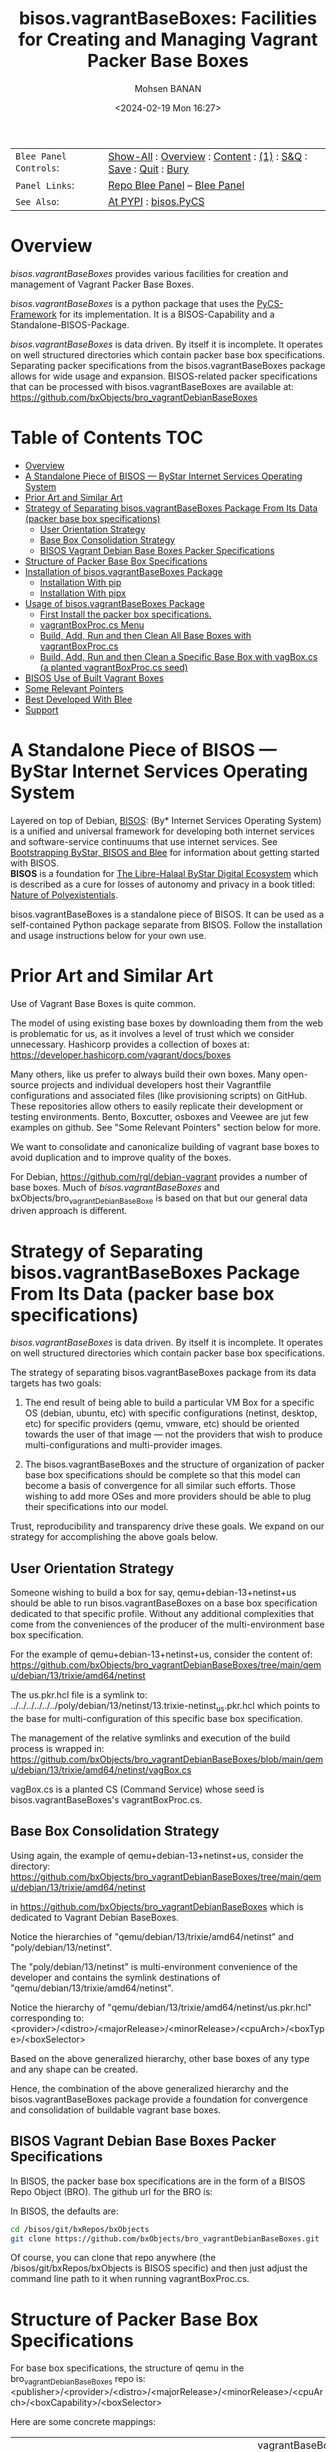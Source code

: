 #+title: bisos.vagrantBaseBoxes: Facilities for Creating and Managing Vagrant Packer Base Boxes
#+DATE: <2024-02-19 Mon 16:27>
#+AUTHOR: Mohsen BANAN
#+OPTIONS: toc:4

#+BEGIN: b:org:pypi:readme/topControls :pkgName "vagrantBaseBoxes" :comment "basic"

|----------------------+------------------------------------------------------------------|
| ~Blee Panel Controls~: | [[elisp:(show-all)][Show-All]] : [[elisp:(org-shifttab)][Overview]] : [[elisp:(progn (org-shifttab) (org-content))][Content]] : [[elisp:(delete-other-windows)][(1)]] : [[elisp:(progn (save-buffer) (kill-buffer))][S&Q]] : [[elisp:(save-buffer)][Save]]  : [[elisp:(kill-buffer)][Quit]]  : [[elisp:(bury-buffer)][Bury]] |
| ~Panel Links~:         | [[file:./py3/panels/bisos.facter/_nodeBase_/fullUsagePanel-en.org][Repo Blee Panel]] --  [[file:/bisos/git/auth/bxRepos/bisos-pip/facter/py3/panels/bisos.facter/_nodeBase_/fullUsagePanel-en.org][Blee Panel]]                                                |
| ~See Also~:            | [[https://pypi.org/project/bisos.facter][At PYPI]] : [[https://github.com/bisos-pip/pycs][bisos.PyCS]]                                             |
|----------------------+------------------------------------------------------------------|

#+END:

* Overview

/bisos.vagrantBaseBoxes/ provides various facilities for creation and management of
Vagrant Packer Base Boxes.

/bisos.vagrantBaseBoxes/ is a python package that uses the [[https://github.com/bisos-pip/pycs][PyCS-Framework]] for its
implementation. It is a BISOS-Capability and a Standalone-BISOS-Package.

/bisos.vagrantBaseBoxes/ is data driven. By itself it is incomplete. It operates
on well structured directories which contain packer base box specifications.
Separating packer specifications from the bisos.vagrantBaseBoxes package allows
for wide usage and expansion. BISOS-related packer specifications that can be
processed with bisos.vagrantBaseBoxes are available at:\\
[[https://github.com/bxObjects/bro_vagrantDebianBaseBoxes]]

#+BEGIN: b:org:pypi:readme/pkgDocumentation :pkgName "capability-cs" :comment "basic"

# PYPI Documentation Comes Here in _description.org
#+END:


* Table of Contents     :TOC:
- [[#overview][Overview]]
- [[#a-standalone-piece-of-bisos-----bystar-internet-services-operating-system][A Standalone Piece of BISOS --- ByStar Internet Services Operating System]]
- [[#prior-art-and-similar-art][Prior Art and Similar Art]]
- [[#strategy-of-separating-bisosvagrantbaseboxes-package-from-its-data-packer-base-box-specifications][Strategy of Separating bisos.vagrantBaseBoxes Package From Its Data (packer base box specifications)]]
  - [[#user-orientation-strategy][User Orientation Strategy]]
  - [[#base-box-consolidation-strategy][Base Box Consolidation Strategy]]
  - [[#bisos-vagrant-debian-base-boxes-packer-specifications][BISOS Vagrant Debian Base Boxes Packer Specifications]]
- [[#structure-of-packer-base-box-specifications][Structure of Packer Base Box Specifications]]
- [[#installation-of-bisosvagrantbaseboxes-package][Installation of bisos.vagrantBaseBoxes Package]]
  - [[#installation-with-pip][Installation With pip]]
  - [[#installation-with-pipx][Installation With pipx]]
- [[#usage-of-bisosvagrantbaseboxes-package][Usage of bisos.vagrantBaseBoxes Package]]
  - [[#first-install-the-packer-box-specifications][First Install the packer box specifications.]]
  - [[#vagrantboxproccs-menu][vagrantBoxProc.cs Menu]]
  - [[#build-add-run-and-then-clean-all-base-boxes-with-vagrantboxproccs][Build, Add, Run and then Clean All Base Boxes with vagrantBoxProc.cs]]
  - [[#build-add-run-and-then-clean-a-specific-base-box-with-vagboxcs-a-planted-vagrantboxproccs-seed][Build, Add, Run and then Clean a Specific Base Box with vagBox.cs (a planted vagrantBoxProc.cs seed)]]
- [[#bisos-use-of-built-vagrant-boxes][BISOS Use of Built Vagrant Boxes]]
- [[#some-relevant-pointers][Some Relevant Pointers]]
- [[#best-developed-with-blee][Best Developed With Blee]]
- [[#support][Support]]

* A Standalone Piece of BISOS --- ByStar Internet Services Operating System

Layered on top of Debian, [[https://github.com/bisos][BISOS]]: (By* Internet Services Operating System) is a
unified and universal framework for developing both internet services and
software-service continuums that use internet services. See [[https://github.com/bxGenesis/start][Bootstrapping
ByStar, BISOS and Blee]] for information about getting started with BISOS.\\
*BISOS* is a foundation for [[https://github.com/mohsenBanan][The Libre-Halaal ByStar Digital Ecosystem]] which is
described as a cure for losses of autonomy and privacy in a book titled: [[https://github.com/bxplpc/120033][Nature
of Polyexistentials]].

bisos.vagrantBaseBoxes is a standalone piece of BISOS. It can be used as a self-contained
Python package separate from BISOS. Follow the installation and usage
instructions below for your own use.

* Prior Art and Similar Art

Use of Vagrant Base Boxes is quite common.

The model of using existing base boxes by downloading them from the web is
problematic for us, as it involves a level of trust which we consider unnecessary.
Hashicorp provides a collection of boxes at:\\
https://developer.hashicorp.com/vagrant/docs/boxes

Many others, like us prefer to always build their own boxes. Many open-source
projects and individual developers host their Vagrantfile configurations and
associated files (like provisioning scripts) on GitHub. These repositories allow
others to easily replicate their development or testing environments.
Bento, Boxcutter, osboxes and Veewee are jut few examples on github.
See "Some Relevant Pointers" section below for more.

We want to consolidate and canonicalize building of vagrant base boxes to avoid
duplication and to improve quality of the boxes.

For Debian, https://github.com/rgl/debian-vagrant provides a number of base
boxes. Much of /bisos.vagrantBaseBoxes/ and bxObjects/bro_vagrantDebianBaseBoxe is
based on that but our general data driven approach is different.


* Strategy of Separating bisos.vagrantBaseBoxes Package From Its Data (packer base box specifications)

/bisos.vagrantBaseBoxes/ is data driven. By itself it is incomplete. It operates on
well structured directories which contain packer base box specifications.

The strategy of separating bisos.vagrantBaseBoxes package from its data targets has two goals:

1) The end result of being able to build a particular VM Box for a specific OS
   (debian, ubuntu, etc) with specific configurations (netinst, desktop, etc) for specific
   providers (qemu, vmware, etc) should be oriented towards the user of that image
   --- not the providers that wish to produce multi-configurations and
   multi-provider images.

2) The bisos.vagrantBaseBoxes and the structure of organization of packer base
   box specifications should be complete so that this model can become a basis
   of convergence for all similar such efforts. Those wishing to add more OSes and
   more providers should be able to plug their specifications into our model.

Trust, reproducibility and transparency drive these goals.
We expand on our strategy for accomplishing the above goals below.

** User Orientation Strategy

Someone wishing to build a box for say, qemu+debian-13+netinst+us should be able to
run bisos.vagrantBaseBoxes on a base box specification dedicated to that
specific profile. Without any additional complexities that come from the
conveniences of the producer of the multi-environment base box specification.

For the example of qemu+debian-13+netinst+us, consider the content of:\\
https://github.com/bxObjects/bro_vagrantDebianBaseBoxes/tree/main/qemu/debian/13/trixie/amd64/netinst

The us.pkr.hcl file is a symlink to:\\
../../../../../../poly/debian/13/netinst/13.trixie-netinst_us.pkr.hcl
which points to the base for multi-configuration of this specific base box specification.

The management of the relative symlinks and execution of the build process is wrapped in:\\
https://github.com/bxObjects/bro_vagrantDebianBaseBoxes/blob/main/qemu/debian/13/trixie/amd64/netinst/vagBox.cs

vagBox.cs is a planted CS (Command Service) whose seed is bisos.vagrantBaseBoxes's vagrantBoxProc.cs.

** Base Box Consolidation Strategy

Using again, the example of qemu+debian-13+netinst+us, consider the directory:\\
https://github.com/bxObjects/bro_vagrantDebianBaseBoxes/tree/main/qemu/debian/13/trixie/amd64/netinst

in https://github.com/bxObjects/bro_vagrantDebianBaseBoxes
which is dedicated to Vagrant Debian BaseBoxes.

Notice the hierarchies of "qemu/debian/13/trixie/amd64/netinst" and "poly/debian/13/netinst".

The "poly/debian/13/netinst" is multi-environment convenience of the developer and contains the symlink destinations
of "qemu/debian/13/trixie/amd64/netinst".

Notice the hierarchy of "qemu/debian/13/trixie/amd64/netinst/us.pkr.hcl" corresponding to:\\
<provider>/<distro>/<majorRelease>/<minorRelease>/<cpuArch>/<boxType>/<boxSelector>

Based on the above generalized hierarchy, other base boxes of any type and any
shape can be created.

Hence, the combination of the above generalized hierarchy and the
bisos.vagrantBaseBoxes package provide a foundation for convergence and
consolidation of buildable vagrant base boxes.


** BISOS Vagrant Debian Base Boxes Packer Specifications


In BISOS, the packer base box specifications are in the form of a
BISOS Repo Object (BRO). The github url for the BRO is:

In BISOS, the defaults are:

#+begin_src bash
cd /bisos/git/bxRepos/bxObjects
git clone https://github.com/bxObjects/bro_vagrantDebianBaseBoxes.git
#+end_src

Of course, you can clone that repo anywhere (the /bisos/git/bxRepos/bxObjects is
BISOS specific) and then just adjust the command line path to it when running
vagrantBoxProc.cs.



* Structure of Packer Base Box Specifications

For base box specifications, the structure of qemu in the bro_vagrantDebianBaseBoxes repo is:\\
<publisher>/<provider>/<distro>/<majorRelease>/<minorRelease>/<cpuArch>/<boxCapability>/<boxSelector>

Here are some concrete mappings:

| <publisher>     | bro_vagrantDebianBaseBoxes | bx  | vagrantBaseBoxes is aware of abbrevs     |
| <provider>      | qemu                       |     | perhaps virtualbox later                 |
| <distro>        | debian                     | deb | perhaps ubuntu later                     |
| <majorRelease>  | 13                         |     | 13 and 12 currently                      |
| <minorRelease>  | trixie                     |     | Prior to release we go by name           |
| <cpuArch>       | amd64                      |     | For now just amd64                       |
| <boxCapability> | netinst                    |     | Refers to boxes content and capabilities |
| <boxSelector>   | us                         |     | Variations on capability, eg US keyboard |

The above, describes the hierarchy of qemu in this repo which reflects the perspective of the user.

The developer perspective is reflected in the poly hierarchy.
The structure of poly in the bro_vagrantDebianBaseBoxes repo is:\\
<publisher>/poly/<distro>/<majorRelease>/<boxCapability>

Here are some concrete mappings:

| <publisher>     | bro_vagrantDebianBaseBoxes | vagrantBaseBoxes is aware of abbrevs     |
| poly            | poly                       |                 |
| <distro>        | debian                     | perhaps ubuntu later                     |
| <majorRelease>  | 13                         | 13 and 12 currently                      |
| <boxCapability> | netinst                    | Refers to boxes content and capabilities |

The "<boxCapability>" (eg netinst) contains information for configuration of
multiple environments.

* Installation of bisos.vagrantBaseBoxes Package

The sources for the bisos.vagrantBaseBoxes pip package are maintained at:
https://github.com/bisos-pip/vagrantBaseBoxes.

The bisos.vagrantBaseBoxes pip package is available at PYPI as
https://pypi.org/project/bisos.vagrantBaseBoxes

You can install bisos.vagrantBaseBoxes with pip or pipx.

** Installation With pip

If you need access to bisos.vagrantBaseBoxes as a python module, you can install it with pip:

#+begin_src bash
pip install bisos.vagrantBaseBoxes
#+end_src

See below for this packages list of commands.

** Installation With pipx

If you only need access to bisos.vagrantBaseBoxes on command-line, you can install it with pipx:

#+begin_src bash
pipx install bisos.vagrantBaseBoxes
#+end_src

The following commands are made available:
- vagrantBaseBoxes-sbom.cs  (Software Bill of Material for vagrant and packer)
- vagrantBoxProc.cs  (The primary command line for building, adding, running and cleaning base boxes.)\
                     (Also a seed for vagBox.cs)
- exmpl-vagBox.cs    (Example for planting based on the vagrantBoxProc.cs as seed.)
- vagrantCommonCmnds.cs  (A cheat sheet for common vagrant commands.)

* Usage of bisos.vagrantBaseBoxes Package

** First Install the packer box specifications.

Clone the packer box specifications somewhere. Perhaps in your home directory.

#+begin_src bash
git clone https://github.com/bxObjects/bro_vagrantDebianBaseBoxes.git
#+end_src

For BISOS we use the /bisos/git/bxRepos/bxObjects canonical directory as a base for cloning bro_vagrantDebianBaseBoxes.


** vagrantBoxProc.cs Menu

Run:

#+begin_src bash
vagrantBoxProc.cs
#+end_src

Without any parameters and arguments, vagrantBoxProc.cs gives you a menu of
common invokations.


** Build, Add, Run and then Clean All Base Boxes with vagrantBoxProc.cs

Run:

#+begin_src bash
find  /bisos/git/bxRepos/bxObjects/bro_vagrantDebianBaseBoxes/qemu -print | grep pkr.hcl |  vagrantBoxProc.cs --force="t"  -i vagBoxPath_buildAddRun
#+end_src

That will build, then add the boxes and then do a vagrant up on each of pkr.hcl files in the bro_vagrantDebianBaseBoxes/qemu directory hierarchy.

Next verify that all the boxes have been built properly by visiting them as VMs.

To clean them all -- get rid of the build artifacts and vagrant destroy the machines -- run:

#+begin_src bash
find  /bisos/git/bxRepos/bxObjects/bro_vagrantDebianBaseBoxes/qemu -print | grep pkr.hcl |  vagrantBoxProc.cs --force="t"  -i vagBoxPath_clean
#+end_src

** Build, Add, Run and then Clean a Specific Base Box with vagBox.cs (a planted vagrantBoxProc.cs seed)

Go to:

#+begin_src bash
cd /bisos/git/bxRepos/bxObjects/bro_vagrantDebianBaseBoxes/qemu/debian/13/trixie/amd64/netinst
#+end_src

In there run:

#+begin_src bash
vagBox.cs
#+end_src

vagBox.cs gives you a menu of common invokations.

To Build, Add and Run just the us.pkr.hcl box, execute:

#+begin_src bash
vagBox.cs --force="t"  -i vagBoxPath_buildAddRun us.pkr.hcl
#+end_src

Next verify that your specific box has been built properly by visiting it as a VM.

To clean it -- git rid of the build artifacts and vagrant destroy the machines -- run:

#+begin_src bash
vagBox.cs --force="t"  -i vagBoxPath_clean us.pkr.hcl
#+end_src

* BISOS Use of Built Vagrant Boxes

In BISOS, we start from a Debian Vagrant Box which we consider as "fresh Debian" and we augment it to
to become "Raw-BISOS". This process is described in: https://github.com/bxgenesis/start

Based on a platform BPO (ByStar Portable Object), Raw-BISOS can then be further augmented to become a
reproducible specific BISOS-Platform.

* Some Relevant Pointers

Some relevant pointers are included:

| *Resource*                       | *Link*                                    |
|--------------------------------+-----------------------------------------|
| Vagrant Cloud by HashiCorp     | [[https://app.vagrantup.com/][Vagrant Cloud]]                           |
| Bento                          | [[https://github.com/chef/bento][Bento on GitHub]]                         |
| Boxcutter                      | [[https://github.com/boxcutter][Boxcutter on GitHub]]                     |
| Veewee                         | [[https://github.com/jedi4ever/veewee][Veewee on GitHub]]                        |
| Packer Templates by Parallels  | [[https://github.com/Parallels/vagrant-parallels][Parallels Packer Templates]]              |
| osboxes.org                    | [[https://www.osboxes.org/][osboxes.org]]                             |
| Vagrant Setup by Jeff Geerling | [[https://github.com/geerlingguy/packer-boxes][Jeff Geerling's Vagrant Setup on GitHub]] |
| rgl/debian-vagrant             | https://github.com/rgl/debian-vagrant   |

* Best Developed With Blee

[[https://github.com/bx-blee][Blee]]", /By* BISOS Libre-Halaal Emacs Environment/
is a layer on top of Emacs and BISOS which creates a
comprehensive integrated usage and development environment. Blee and BISOS are intertwined.

This python package is developed with Blee. Its evolution is best accomplished
through continued use of Blee.

* Support

For support, criticism, comments, and questions, please contact the
author/maintainer\\
[[http://mohsen.1.banan.byname.net][Mohsen Banan]] at:
[[http://mohsen.1.banan.byname.net/contact]]


# Local Variables:
# eval: (setq-local toc-org-max-depth 4)
# End:
